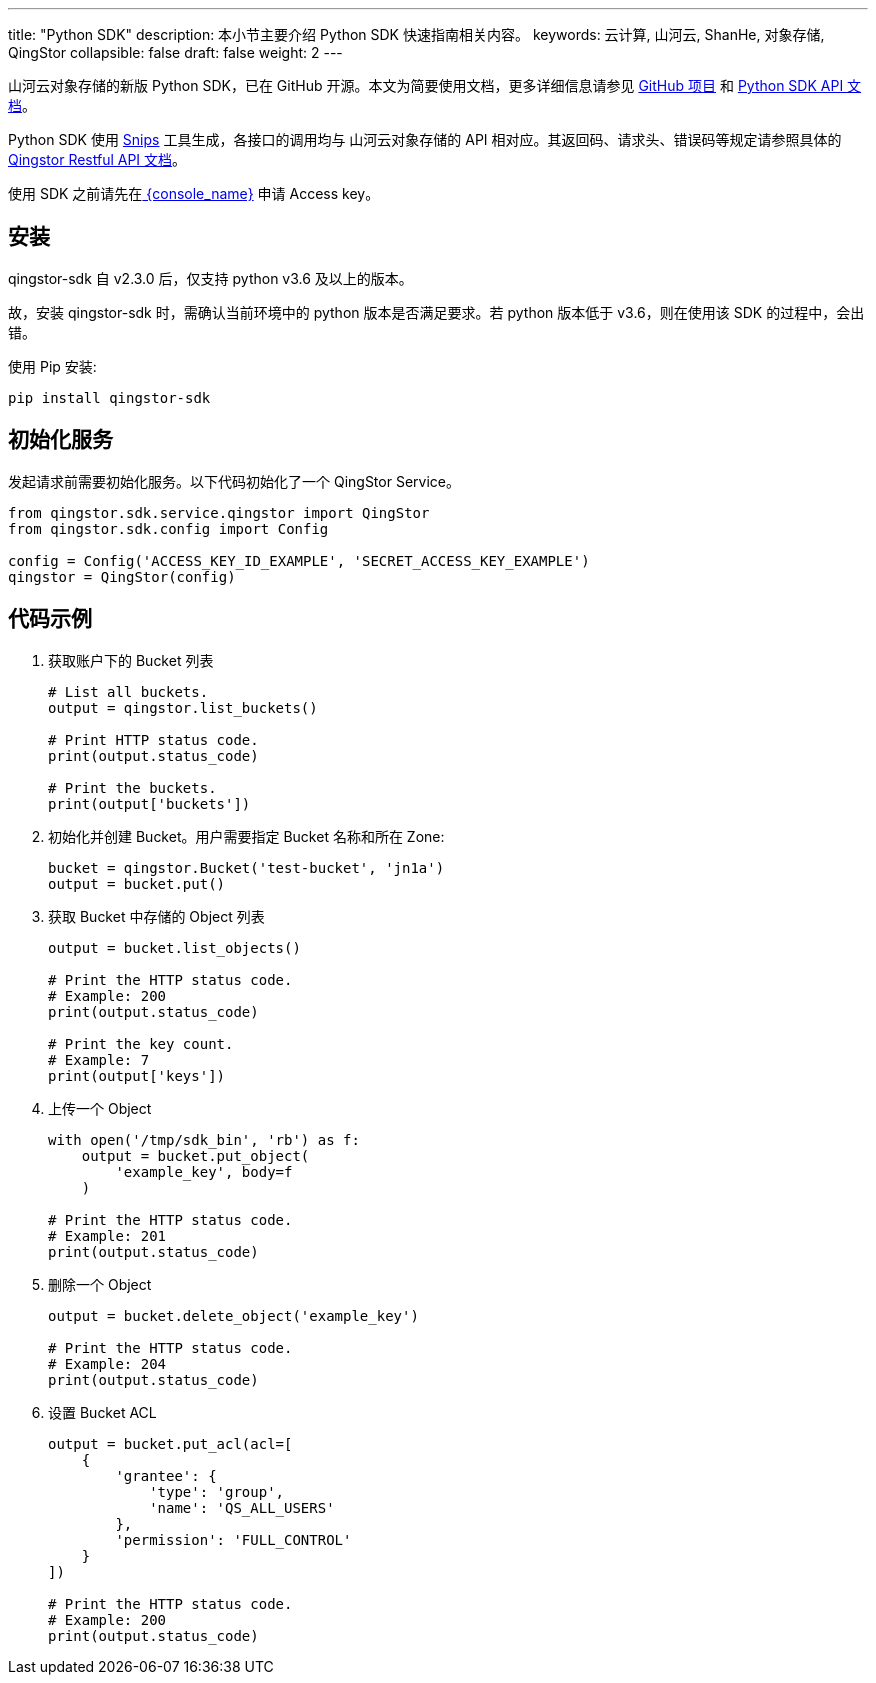 ---
title: "Python SDK"
description: 本小节主要介绍 Python SDK 快速指南相关内容。
keywords: 云计算, 山河云, ShanHe, 对象存储, QingStor
collapsible: false
draft: false
weight: 2
---

山河云对象存储的新版 Python SDK，已在 GitHub 开源。本文为简要使用文档，更多详细信息请参见 https://github.com/qingstor/qingstor-sdk-python[GitHub 项目]
和 https://github.com/qingstor/qingstor-sdk-python/blob/master/docs/config_zh-CN.md[Python SDK API 文档]。

Python SDK 使用 https://github.com/yunify/snips[Snips] 工具生成，各接口的调用均与 山河云对象存储的 API 相对应。其返回码、请求头、错误码等规定请参照具体的 link:../../api/[Qingstor Restful API 文档]。

使用 SDK 之前请先在link:https://console.shanhe.com/access_keys/[ {console_name}] 申请 Access key。

== 安装

qingstor-sdk 自 v2.3.0 后，仅支持 python v3.6 及以上的版本。

故，安装 qingstor-sdk 时，需确认当前环境中的 python 版本是否满足要求。若 python 版本低于 v3.6，则在使用该 SDK 的过程中，会出错。

使用 Pip 安装:

[source,bash]
----
pip install qingstor-sdk
----

== 初始化服务

发起请求前需要初始化服务。以下代码初始化了一个 QingStor Service。

[source,python]
----
from qingstor.sdk.service.qingstor import QingStor
from qingstor.sdk.config import Config

config = Config('ACCESS_KEY_ID_EXAMPLE', 'SECRET_ACCESS_KEY_EXAMPLE')
qingstor = QingStor(config)
----

== 代码示例

. 获取账户下的 Bucket 列表
+
[source,python]
----
# List all buckets.
output = qingstor.list_buckets()

# Print HTTP status code.
print(output.status_code)

# Print the buckets.
print(output['buckets'])
----

. 初始化并创建 Bucket。用户需要指定 Bucket 名称和所在 Zone:

+
[source,python]
----
bucket = qingstor.Bucket('test-bucket', 'jn1a')
output = bucket.put()
----

. 获取 Bucket 中存储的 Object 列表
+
[source,python]
----
output = bucket.list_objects()

# Print the HTTP status code.
# Example: 200
print(output.status_code)

# Print the key count.
# Example: 7
print(output['keys'])
----

. 上传一个 Object
+
[source,python]
----
with open('/tmp/sdk_bin', 'rb') as f:
    output = bucket.put_object(
        'example_key', body=f
    )

# Print the HTTP status code.
# Example: 201
print(output.status_code)
----

. 删除一个 Object
+
[source,python]
----
output = bucket.delete_object('example_key')

# Print the HTTP status code.
# Example: 204
print(output.status_code)
----

. 设置 Bucket ACL
+
[source,python]
----
output = bucket.put_acl(acl=[
    {
        'grantee': {
            'type': 'group',
            'name': 'QS_ALL_USERS'
        },
        'permission': 'FULL_CONTROL'
    }
])

# Print the HTTP status code.
# Example: 200
print(output.status_code)
----
